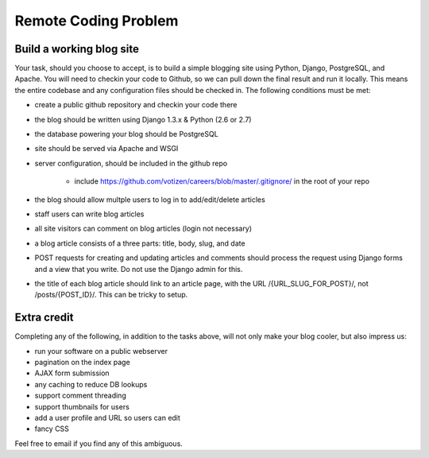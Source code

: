 =====================
Remote Coding Problem
=====================

Build a working blog site
-------------------------

Your task, should you choose to accept, is to build a simple blogging site using Python, Django, PostgreSQL, and Apache. You will need to checkin your code to Github, so we can pull down the final result and run it locally. This means the entire codebase and any configuration files should be checked in. The following conditions must be met:

- create a public github repository and checkin your code there
- the blog should be written using Django 1.3.x & Python (2.6 or 2.7)
- the database powering your blog should be PostgreSQL
- site should be served via Apache and WSGI
- server configuration, should be included in the github repo

	- include https://github.com/votizen/careers/blob/master/.gitignore/ in the root of your repo

- the blog should allow multple users to log in to add/edit/delete articles
- staff users can write blog articles
- all site visitors can comment on blog articles (login not necessary)
- a blog article consists of a three parts: title, body, slug, and date
- POST requests for creating and updating articles and comments should process the request using Django forms and a view that you write. Do not use the Django admin for this.
- the title of each blog article should link to an article page, with the URL /{URL_SLUG_FOR_POST}/, not /posts/{POST_ID}/. This can be tricky to setup.

Extra credit
------------

Completing any of the following, in addition to the tasks above, will not only make your blog cooler, but also impress us:

- run your software on a public webserver
- pagination on the index page
- AJAX form submission
- any caching to reduce DB lookups
- support comment threading
- support thumbnails for users
- add a user profile and URL so users can edit
- fancy CSS


Feel free to email if you find any of this ambiguous.
